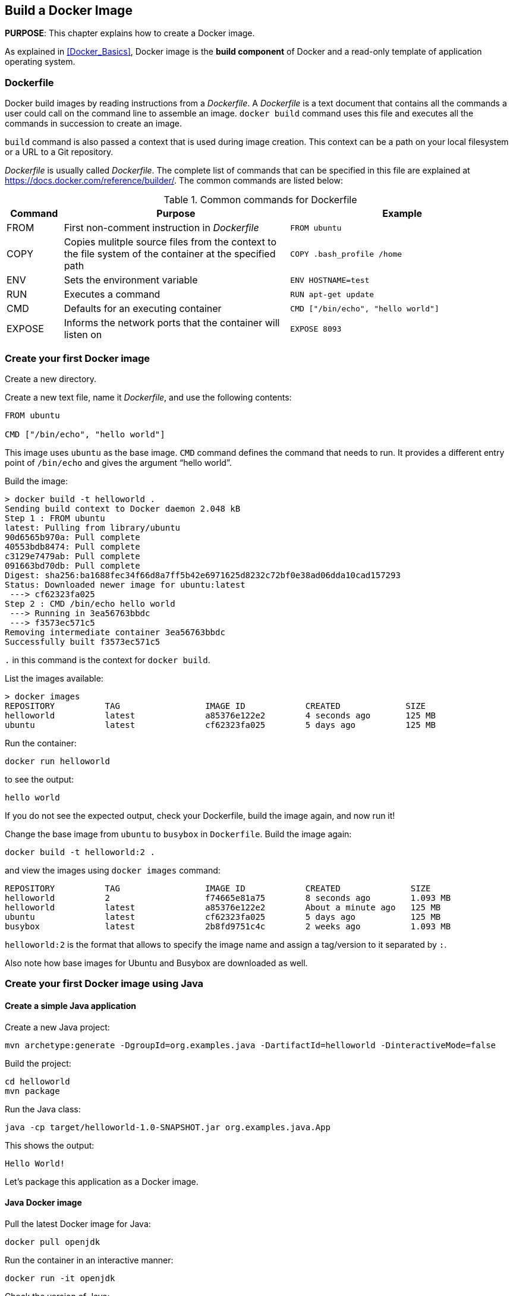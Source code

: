 :imagesdir: images

== Build a Docker Image

*PURPOSE*: This chapter explains how to create a Docker image.

As explained in <<Docker_Basics>>, Docker image is the *build component* of Docker and a read-only template of application operating system.

=== Dockerfile

Docker build images by reading instructions from a _Dockerfile_. A _Dockerfile_ is a text document that contains all the commands a user could call on the command line to assemble an image. `docker build` command uses this file and executes all the commands in succession to create an image.

`build` command is also passed a context that is used during image creation. This context can be a path on your local filesystem or a URL to a Git repository.

_Dockerfile_ is usually called _Dockerfile_. The complete list of commands that can be specified in this file are explained at https://docs.docker.com/reference/builder/. The common commands are listed below:

.Common commands for Dockerfile
[width="100%", options="header", cols="1,4,4"]
|==================
| Command | Purpose | Example
| FROM | First non-comment instruction in _Dockerfile_ | `FROM ubuntu`
| COPY | Copies mulitple source files from the context to the file system of the container at the specified path | `COPY .bash_profile /home`
| ENV | Sets the environment variable | `ENV HOSTNAME=test`
| RUN | Executes a command | `RUN apt-get update`
| CMD | Defaults for an executing container | `CMD ["/bin/echo", "hello world"]`
| EXPOSE | Informs the network ports that the container will listen on | `EXPOSE 8093`
|==================

=== Create your first Docker image

Create a new directory.

Create a new text file, name it _Dockerfile_, and use the following contents:

[source, text]
----
FROM ubuntu

CMD ["/bin/echo", "hello world"]
----

This image uses `ubuntu` as the base image. `CMD` command defines the command that needs to run. It provides a different entry point of `/bin/echo` and gives the argument "`hello world`".

Build the image:

[source, text]
----
> docker build -t helloworld .
Sending build context to Docker daemon 2.048 kB
Step 1 : FROM ubuntu
latest: Pulling from library/ubuntu
90d6565b970a: Pull complete 
40553bdb8474: Pull complete 
c3129e7479ab: Pull complete 
091663bd70db: Pull complete 
Digest: sha256:ba1688fec34f66d8a7ff5b42e6971625d8232c72bf0e38ad06dda10cad157293
Status: Downloaded newer image for ubuntu:latest
 ---> cf62323fa025
Step 2 : CMD /bin/echo hello world
 ---> Running in 3ea56763bbdc
 ---> f3573ec571c5
Removing intermediate container 3ea56763bbdc
Successfully built f3573ec571c5
----

`.` in this command is the context for `docker build`.

List the images available:

[source, text]
----
> docker images
REPOSITORY          TAG                 IMAGE ID            CREATED             SIZE
helloworld          latest              a85376e122e2        4 seconds ago       125 MB
ubuntu              latest              cf62323fa025        5 days ago          125 MB
----

Run the container:

  docker run helloworld

to see the output:

  hello world

If you do not see the expected output, check your Dockerfile, build the image again, and now run it!

Change the base image from `ubuntu` to `busybox` in `Dockerfile`. Build the image again:

  docker build -t helloworld:2 .

and view the images using `docker images` command:

[source, text]
----
REPOSITORY          TAG                 IMAGE ID            CREATED              SIZE
helloworld          2                   f74665e81a75        8 seconds ago        1.093 MB
helloworld          latest              a85376e122e2        About a minute ago   125 MB
ubuntu              latest              cf62323fa025        5 days ago           125 MB
busybox             latest              2b8fd9751c4c        2 weeks ago          1.093 MB
----

`helloworld:2` is the format that allows to specify the image name and assign a tag/version to it separated by `:`.

Also note how base images for Ubuntu and Busybox are downloaded as well.

=== Create your first Docker image using Java

==== Create a simple Java application

Create a new Java project:

[source, text]
----
mvn archetype:generate -DgroupId=org.examples.java -DartifactId=helloworld -DinteractiveMode=false
----

Build the project:

[source, text]
----
cd helloworld
mvn package
----

Run the Java class:

[source, text]
----
java -cp target/helloworld-1.0-SNAPSHOT.jar org.examples.java.App
----

This shows the output:

[source, text]
----
Hello World!
----

Let's package this application as a Docker image.

==== Java Docker image

Pull the latest Docker image for Java:

[source, text]
----
docker pull openjdk
----

Run the container in an interactive manner:

[source, text]
----
docker run -it openjdk
----

Check the version of Java:

[source, text]
----
root@e6eb7c32b32d:/# java -version
openjdk version "1.8.0_102"
OpenJDK Runtime Environment (build 1.8.0_102-8u102-b14.1-1~bpo8+1-b14)
OpenJDK 64-Bit Server VM (build 25.102-b14, mixed mode)
----

A different version may be seen in your case. Exit out of the container by typing `exit` in the shell.

==== Package and Run Java application as Docker image

Create a new Dockerfile in `helloworld` directory and use the following content:

[source, text]
----
FROM java

COPY target/helloworld-1.0-SNAPSHOT.jar /usr/src/helloworld-1.0-SNAPSHOT.jar

CMD java -cp /usr/src/helloworld-1.0-SNAPSHOT.jar org.examples.java.App
----

Build the image:

    docker build -t hello-java .

Run the image:

    docker run hello-java

This displays the output:

    Hello World!

This shows that the `java` CLI and Docker image are priting the same output.

==== Package and Run Java Application using Docker Maven Plugin

https://github.com/fabric8io/docker-maven-plugin[Docker Maven Plugin] allows you to manage Docker images and containers using Maven. It comes with predefined goals:

[options="header"]
|====
|Goal | Description
| `docker:build` | Build images
| `docker:start` | Create and start containers
| `docker:stop` | Stop and destroy containers
| `docker:push` | Push images to a registry
| `docker:remove` | Remove images from local docker host
| `docker:logs` | Show container logs
|====

Clone the sample code from https://github.com/arun-gupta/docker-java-sample/.

Create the Docker image:

[source, text]
----
mvn -f docker-java-sample/helloworld/pom.xml package -Pdocker
----

This will show an output like:

[source, text]
----
[INFO] DOCKER> [hello-java] : Built image sha256:428f7
----

The list of images can be checked:

[source, text]
----
docker images | grep hello-java
hello-java          latest              428f7ac0195d        58 seconds ago      669.2 MB
----

Run the Docker container:

[source, text]
----
mvn -f docker-java-sample/helloworld/pom.xml install -Pdocker
----

This will show an output like:

[source, text]
----
[INFO] DOCKER> [hello-java] : Start container b3b0e4b63174
[INFO] DOCKER> [hello-java] : Waited on log out 'Hello' 504 ms
[INFO] 
[INFO] --- docker-maven-plugin:0.14.2:logs (docker:start) @ helloworld ---
b3b0e4> Hello World!
----

This is similar output when running the Java application using `java` CLI or the Docker container using `docker run` command.

Only one change was required in the project to enable Docker packaging and running. A Maven profile is added in `pom.xml`:

[source, text]
----
<profiles>
    <profile>
        <id>docker</id>
        <build>
            <plugins>
                <plugin>
                    <groupId>io.fabric8</groupId>
                    <artifactId>docker-maven-plugin</artifactId>
                    <version>0.14.2</version>
                    <configuration>
                        <images>
                            <image>
                                <name>hello-java</name>
                                <build>
                                    <from>java</from>
                                    <assembly>
                                        <descriptorRef>artifact</descriptorRef>
                                    </assembly>
                                    <cmd>java -cp maven/${project.name}-${project.version}.jar org.examples.java.App</cmd>
                                </build>
                                <run>
                                    <wait>
                                        <log>Hello</log>
                                    </wait>
                                </run>
                            </image>
                        </images>
                    </configuration>
                    <executions>
                        <execution>
                            <id>docker:build</id>
                            <phase>package</phase>
                            <goals>
                                <goal>build</goal>
                            </goals>
                        </execution>
                        <execution>
                            <id>docker:start</id>
                            <phase>install</phase>
                            <goals>
                                <goal>start</goal>
                                <goal>logs</goal>
                            </goals>
                        </execution>
                    </executions>
                </plugin>
            </plugins>
        </build>
    </profile>
</profiles>
----

=== Dockerfile Command Design Patterns

==== Difference between CMD and ENTRYPOINT

*TL;DR* `CMD` will work for most of the cases.

Default entry point for a container is `/bin/sh`, the default shell.

Running a container as `docker run -it ubuntu` uses that command and starts the default shell. The output is shown as:

```console
> docker run -it ubuntu
root@88976ddee107:/#
```

`ENTRYPOINT` allows to override the entry point to some other command, and even customize it. For example, a container can be started as:

```console
> docker run -it --entrypoint=/bin/cat ubuntu /etc/passwd
root:x:0:0:root:/root:/bin/bash
daemon:x:1:1:daemon:/usr/sbin:/usr/sbin/nologin
bin:x:2:2:bin:/bin:/usr/sbin/nologin
sys:x:3:3:sys:/dev:/usr/sbin/nologin
. . .
```

This command overrides the entry point to the container to `/bin/cat`. The argument(s) passed to the CLI are used by the entry point.

==== Difference between ADD and COPY

*TL;DR* `COPY` will work for most of the cases.

`ADD` has all capabilities of `COPY` and has the following additional features:

. Allows tar file auto-extraction in the image, for example, `ADD app.tar.gz /opt/var/myapp`.
. Allows files to be downloaded from a remote URL. However, the downloaded files will become part of the image. This causes the image size to bloat. So its recommended to use `curl` or `wget` to download the archive explicitly, extract, and remove the archive.

==== Import and export images

Docker images can be saved using `save` command to a .tar file:

  docker save helloworld > helloworld.tar

These tar files can then be imported using `load` command:

  docker load -i helloworld.tar


